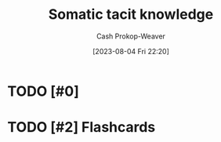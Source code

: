 :PROPERTIES:
:ID:       42fb5f3a-ce78-4d22-86e6-0ee2bcad8908
:LAST_MODIFIED: [2023-09-06 Wed 08:04]
:END:
#+title: Somatic tacit knowledge
#+hugo_custom_front_matter: :slug "42fb5f3a-ce78-4d22-86e6-0ee2bcad8908"
#+author: Cash Prokop-Weaver
#+date: [2023-08-04 Fri 22:20]
#+filetags: :hastodo:concept:
* TODO [#0]
* TODO [#2] Flashcards

